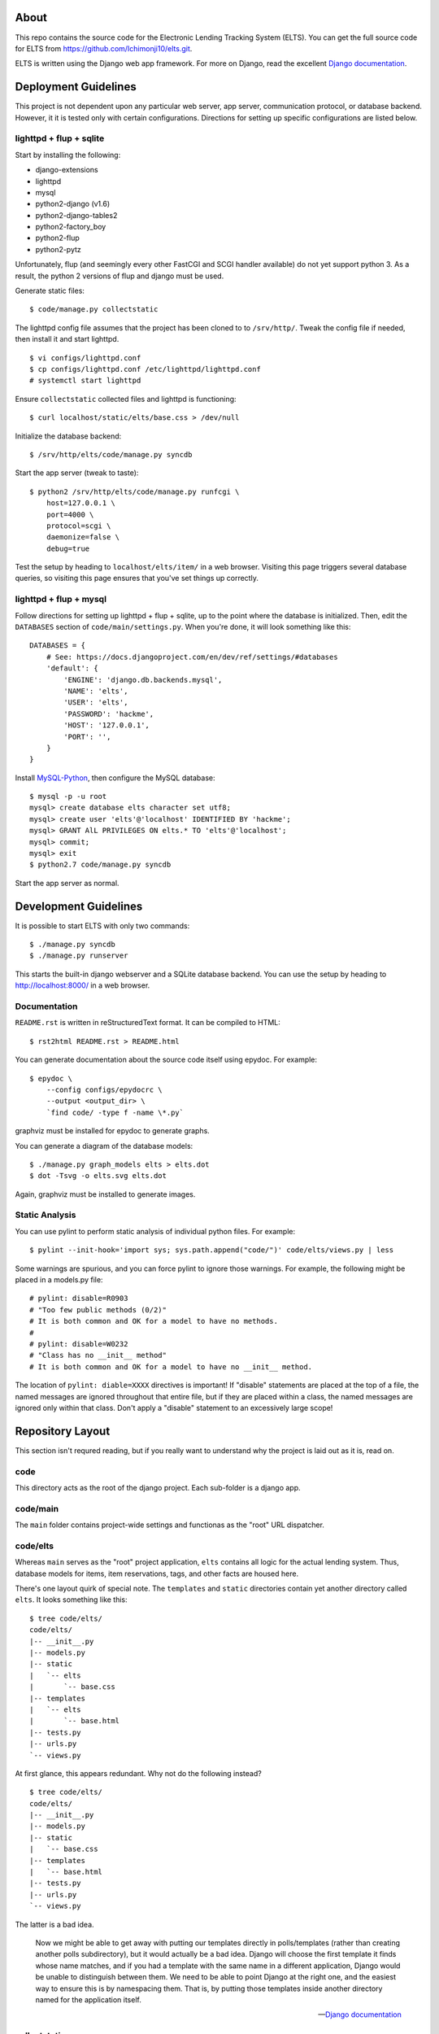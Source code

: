 About
=====

This repo contains the source code for the Electronic Lending Tracking System
(ELTS). You can get the full source code for ELTS from
https://github.com/Ichimonji10/elts.git.

ELTS is written using the Django web app framework. For more on Django, read the
excellent `Django documentation`_.

Deployment Guidelines
=====================

This project is not dependent upon any particular web server, app server,
communication protocol, or database backend. However, it it is tested only with
certain configurations. Directions for setting up specific configurations are
listed below.

lighttpd + flup + sqlite
------------------------

Start by installing the following:

* django-extensions
* lighttpd
* mysql
* python2-django (v1.6)
* python2-django-tables2
* python2-factory_boy
* python2-flup
* python2-pytz

Unfortunately, flup (and seemingly every other FastCGI and SCGI handler
available) do not yet support python 3. As a result, the python 2 versions of
flup and django must be used.

Generate static files::

    $ code/manage.py collectstatic

The lighttpd config file assumes that the project has been cloned to to
``/srv/http/``. Tweak the config file if needed, then install it and start
lighttpd. ::

    $ vi configs/lighttpd.conf
    $ cp configs/lighttpd.conf /etc/lighttpd/lighttpd.conf
    # systemctl start lighttpd

Ensure ``collectstatic`` collected files and lighttpd is functioning::

    $ curl localhost/static/elts/base.css > /dev/null

Initialize the database backend::

    $ /srv/http/elts/code/manage.py syncdb

Start the app server (tweak to taste)::

    $ python2 /srv/http/elts/code/manage.py runfcgi \
        host=127.0.0.1 \
        port=4000 \
        protocol=scgi \
        daemonize=false \
        debug=true

Test the setup by heading to ``localhost/elts/item/`` in a web browser.
Visiting this page triggers several database queries, so visiting this page
ensures that you've set things up correctly.

lighttpd + flup + mysql
-----------------------

Follow directions for setting up lighttpd + flup + sqlite, up to the point where
the database is initialized. Then, edit the ``DATABASES`` section of
``code/main/settings.py``. When you're done, it will look something like this::

    DATABASES = {
        # See: https://docs.djangoproject.com/en/dev/ref/settings/#databases
        'default': {
            'ENGINE': 'django.db.backends.mysql',
            'NAME': 'elts',
            'USER': 'elts',
            'PASSWORD': 'hackme',
            'HOST': '127.0.0.1',
            'PORT': '',
        }
    }

Install `MySQL-Python`_, then configure the MySQL database::

    $ mysql -p -u root
    mysql> create database elts character set utf8;
    mysql> create user 'elts'@'localhost' IDENTIFIED BY 'hackme';
    mysql> GRANT AlL PRIVILEGES ON elts.* TO 'elts'@'localhost';
    mysql> commit;
    mysql> exit
    $ python2.7 code/manage.py syncdb

Start the app server as normal.

Development Guidelines
======================

It is possible to start ELTS with only two commands::

    $ ./manage.py syncdb
    $ ./manage.py runserver

This starts the built-in django webserver and a SQLite database backend. You can
use the setup by heading to http://localhost:8000/ in a web browser.

Documentation
-------------

``README.rst`` is written in reStructuredText format. It can be compiled to
HTML::

    $ rst2html README.rst > README.html

You can generate documentation about the source code itself using epydoc. For
example::

    $ epydoc \
        --config configs/epydocrc \
        --output <output_dir> \
        `find code/ -type f -name \*.py`

graphviz must be installed for epydoc to generate graphs.

You can generate a diagram of the database models::

    $ ./manage.py graph_models elts > elts.dot
    $ dot -Tsvg -o elts.svg elts.dot

Again, graphviz must be installed to generate images.

Static Analysis
---------------

You can use pylint to perform static analysis of individual python files. For
example::

    $ pylint --init-hook='import sys; sys.path.append("code/")' code/elts/views.py | less

Some warnings are spurious, and you can force pylint to ignore those warnings.
For example, the following might be placed in a models.py file::

    # pylint: disable=R0903
    # "Too few public methods (0/2)" 
    # It is both common and OK for a model to have no methods.
    #
    # pylint: disable=W0232
    # "Class has no __init__ method" 
    # It is both common and OK for a model to have no __init__ method.

The location of ``pylint: diable=XXXX`` directives is important! If "disable"
statements are placed at the top of a file, the named messages are ignored
throughout that entire file, but if they are placed within a class, the named
messages are ignored only within that class. Don't apply a "disable" statement
to an excessively large scope!

Repository Layout
=================

This section isn't requred reading, but if you really want to understand why the
project is laid out as it is, read on.

code
----

This directory acts as the root of the django project. Each sub-folder is a
django app.

code/main
---------

The ``main`` folder contains project-wide settings and functionas as the "root"
URL dispatcher.

code/elts
---------

Whereas ``main`` serves as the "root" project application, ``elts`` contains all
logic for the actual lending system. Thus, database models for items, item
reservations, tags, and other facts are housed here.

There's one layout quirk of special note. The ``templates`` and ``static``
directories contain yet another directory called ``elts``. It looks something
like this::

    $ tree code/elts/
    code/elts/
    |-- __init__.py
    |-- models.py
    |-- static
    |   `-- elts
    |       `-- base.css
    |-- templates
    |   `-- elts
    |       `-- base.html
    |-- tests.py
    |-- urls.py
    `-- views.py

At first glance, this appears redundant. Why not do the following instead? ::

    $ tree code/elts/
    code/elts/
    |-- __init__.py
    |-- models.py
    |-- static
    |   `-- base.css
    |-- templates
    |   `-- base.html
    |-- tests.py
    |-- urls.py
    `-- views.py

The latter is a bad idea.

    Now we might be able to get away with putting our templates directly in
    polls/templates (rather than creating another polls subdirectory), but it
    would actually be a bad idea. Django will choose the first template it finds
    whose name matches, and if you had a template with the same name in a
    different application, Django would be unable to distinguish between them.
    We need to be able to point Django at the right one, and the easiest way to
    ensure this is by namespacing them. That is, by putting those templates
    inside another directory named for the application itself.

    -- `Django documentation
    <https://docs.djangoproject.com/en/1.6/intro/tutorial03/#write-views-that-actually-do-something>`__

collectstatic
-------------

Django can collect static files such as CSS files into a single, central
location for you. A webserver can then do what it's good at (serving static
files), and django can do what it's good at (generating dynamic content). Run
the ``django-admin.py collectstatic`` command to collect files into the
``collectstatic`` folder. The contents of this folder should *not* be version
controlled.

configs
-------

Project-wide config files are housed here. Go have a look -- it's pretty
self-explanatory.

sqlite
------

By default, this project uses sqlite as a database backend. When you issue
``manage.py syncdb``, a sqlite database file is created in the ``sqlite`` folder
if necessary, and it is populated with necessary tables. This is great for
development and testing, though it should be changed in production. The contents
of the this folder should *not* be version controlled.

.. _The Django Book: http://www.djangobook.com/en/2.0/index.html
.. _Django documentation: https://docs.djangoproject.com/en/dev/
.. _MySQL-Python: http://mysql-python.sourceforge.net/
